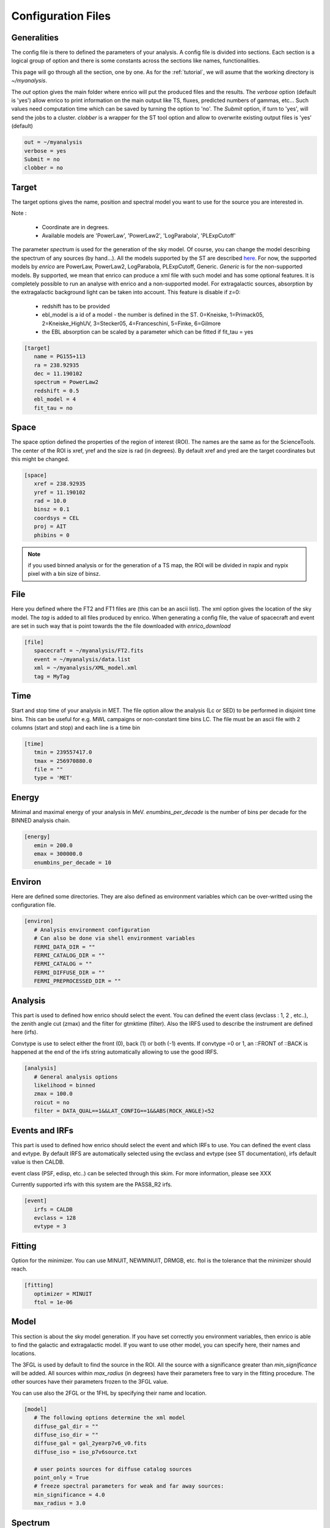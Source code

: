 .. _configfile:

Configuration Files
===================


Generalities
------------

The config file is there to defined the parameters of your analysis. A config file is divided into sections. Each section is a logical group of option and there is some constants across the sections like names, functionalities.


This page will go through all the section, one by one. As for the :ref:`tutorial`, we will asume that the working directory is  `~/myanalysis`.

The `out` option gives the main folder where enrico will put the produced files and the results. The `verbose` option (default is 'yes') allow enrico to print information on the main output like TS, fluxes, predicted numbers of gammas, etc... Such values need computation time which can be saved by turning the option to 'no'. The `Submit` option, if turn to 'yes', will send the jobs to a cluster. `clobber` is a wrapper for the ST tool option and allow to overwrite existing output files is 'yes' (default)

.. code-block:: ini

   out = ~/myanalysis
   verbose = yes
   Submit = no
   clobber = no

Target
------

The target options gives the name, position and spectral model you want to use for the source you are interested in.

Note :

 * Coordinate are in degrees.
 * Available models are 'PowerLaw', 'PowerLaw2', 'LogParabola', 'PLExpCutoff'

The parameter `spectrum` is used for the generation of the sky model. Of course, you can change the model describing the spectrum of any sources (by hand...). All the models supported by the ST are described `here <http://fermi.gsfc.nasa.gov/ssc/data/analysis/documentation/Cicerone/Cicerone_Likelihood/Model_Selection.html>`_. For now, the supported models by `enrico` are PowerLaw, PowerLaw2, LogParabola, PLExpCutoff, Generic. `Generic` is for the non-supported models. By supported, we mean that enrico can produce a xml file with such model and has some optional features. It is completely possible to run an analyse with enrico and a non-supported model. For extragalactic sources, absorption by the extragalactic background light can be taken into account. This feature is disable if z=0:

 * redshift has to be provided
 * ebl_model is a id of a model - the number is defined in the ST. 0=Kneiske, 1=Primack05, 2=Kneiske_HighUV, 3=Stecker05, 4=Franceschini, 5=Finke, 6=Gilmore
 * the EBL absorption can be scaled by a parameter which can be fitted if fit_tau = yes


.. code-block:: ini

   [target]
      name = PG155+113
      ra = 238.92935
      dec = 11.190102
      spectrum = PowerLaw2
      redshift = 0.5
      ebl_model = 4
      fit_tau = no

Space
-----

The space option defined the properties of the region of interest (ROI). The names are the same as for the ScienceTools.
The center of the ROI is xref, yref and the size is rad (in degrees). By default xref and yred are the target coordinates but this might be changed.

.. code-block:: ini

   [space]
      xref = 238.92935
      yref = 11.190102
      rad = 10.0
      binsz = 0.1
      coordsys = CEL
      proj = AIT
      phibins = 0

.. note:: 
   if you used binned analysis or for the generation of a TS map, the ROI
   will be divided in nxpix and nypix pixel with a bin size of binsz.

File
----

Here you defined where the FT2 and FT1 files are (this can be an ascii list). The xml option gives the location of the sky model. The `tag` is added to all files produced by enrico. When generating a config file, the value of spacecraft and event are set in such way that is point towards the the file downloaded with `enrico_download`


.. code-block:: ini

   [file]
      spacecraft = ~/myanalysis/FT2.fits
      event = ~/myanalysis/data.list
      xml = ~/myanalysis/XML_model.xml
      tag = MyTag


Time
----

Start and stop time of your analysis in MET. The file option allow the analysis (Lc or SED) to be performed in disjoint time bins. This can be useful for e.g. MWL campaigns or non-constant time bins LC. The file must be an ascii file with 2 columns (start and stop) and each line is a time bin


.. code-block:: ini


   [time]
      tmin = 239557417.0
      tmax = 256970880.0
      file = ""
      type = 'MET'

Energy
------

Minimal and maximal energy of your analysis in MeV. `enumbins_per_decade` is the number of bins per decade for the BINNED analysis chain.


.. code-block:: ini

   [energy]
      emin = 200.0
      emax = 300000.0
      enumbins_per_decade = 10



Environ
-------

Here are defined some directories. They are also defined as environment variables which can be over-writted using the configuration file.

.. code-block:: ini

   [environ]
      # Analysis environment configuration
      # Can also be done via shell environment variables
      FERMI_DATA_DIR = ""
      FERMI_CATALOG_DIR = ""
      FERMI_CATALOG = ""
      FERMI_DIFFUSE_DIR = ""
      FERMI_PREPROCESSED_DIR = ""


Analysis
--------

This part is used to defined how enrico should select the event. You can defined the event class (evclass : 1, 2 , etc..), the zenith angle cut (zmax) and the filter for gtmktime (filter). Also the IRFS used to describe the instrument are defined here (irfs). 

Convtype is use to select either the front (0), back (1) or both (-1) events. If convtype =0 or 1, an ::FRONT of ::BACK is happened at the end of the irfs string automatically allowing to use the good IRFS.

.. code-block:: ini

   [analysis]
      # General analysis options
      likelihood = binned
      zmax = 100.0
      roicut = no
      filter = DATA_QUAL==1&&LAT_CONFIG==1&&ABS(ROCK_ANGLE)<52


Events and IRFs
--------

This part is used to defined how enrico should select the event and which IRFs to use. You can defined the event class and evtype. By default IRFS are automatically selected using the  evclass and evtype (see ST documentation), irfs default value is then CALDB.

event class (PSF, edisp, etc..) can be selected through this skim. For more information, please see XXX

Currently supported irfs with this system are the PASS8_R2 irfs.

.. code-block:: ini

   [event]
      irfs = CALDB
      evclass = 128
      evtype = 3


Fitting
-------

Option for the minimizer. You can use MINUIT, NEWMINUIT, DRMGB, etc. ftol is the tolerance that the minimizer should reach.

.. code-block:: ini

   [fitting]
      optimizer = MINUIT
      ftol = 1e-06


Model
-----

This section is about the sky model generation. If you have set correctly you environment variables, then enrico is able to find the galactic and extragalactic model. If you want to use other model, you can specify here, their names and locations.

The 3FGL is used by default to find the source in the ROI. All the source with a significance greater than `min_significance` will be added. All sources within `max_radius` (in degrees) have their parameters free to vary in the fitting procedure. The other sources have their parameters frozen to the 3FGL value. 

You can use also the 2FGL or the 1FHL by specifying their name and location.

.. code-block:: ini

   [model]
      # The following options determine the xml model
      diffuse_gal_dir = ""
      diffuse_iso_dir = ""
      diffuse_gal = gal_2yearp7v6_v0.fits
      diffuse_iso = iso_p7v6source.txt
      
      # user points sources for diffuse catalog sources
      point_only = True
      # freeze spectral parameters for weak and far away sources:
      min_significance = 4.0
      max_radius = 3.0



Spectrum
--------

Options for `enrico_sed` which run all the ST tool to make an pointlike analysis.

 * FitsGeneration, if yes, enrico will make all the steps before running gtlike and generated all the fits files needed. If the files have already been generated, change FitsGeneration to no and enrico will only run gtlike

 * ResultPlots : Compute the SED (butterfly) and the model map (in the case of an binned analysis)

 * FrozenSpectralIndex : froze the spectral index of the source (works for POWERLAW and POWERLAW2 models)

 * SummedLike : you can use the summed likelihood method, then front and back event are treated separately and the likelihood which is minimized is the the sum of the front likelihood and back likelihood. This feature is provided by the ScienceTools.

 * Submit : submit the job to a cluster or run it in the current shell.

.. code-block:: ini

   [Spectrum]
      #Generates fits files or not?
      FitsGeneration = no
      #Generates plots (SED, model map)
      ResultPlots = yes
      #Freeze the spectral index of the source
      FrozenSpectralIndex = 0.0
      #Use the summed likelihood method
      SummedLike = no


UpperLimit
----------

This section allows to set up the upper limit computation. During the
computation, the spectral index of the source (it is assumed that a POWERLAW or
POWERLAW2 model is used) is frozen to `SpectralIndex`. 3 methods can be used,
Profile or Integral (see the Fermi web site for more informations) and Poisson .base on the Feldman-Cousins method for low signal (Only 95 % yet available)

An upper limit, at the confidence level `cl`, is computed if the TS is below TSlimit. This hold only for `enrico_sed`


.. code-block:: ini

   [UpperLimit]
      #Assumed Spectral index
      SpectralIndex = 1.5
      # UL method could be Profile or Integral (provided by the fermi collaboration)
      Method = Profile
      envelope = no
      #Compute an UL if the TS of the sources is <TSlimit
      TSlimit = 25.0
      # Confidence level for the Ul computation
      cl = 0.95

LightCurve : running the analyse in time bins
----------------------------------------


Option for enrico_lc which run an entire analysis in time bins and produce all the fits files needed to use gtlike.

 * FitsGeneration, if yes, enrico will make all the steps before running gtlike and generated all the fits files needed. If the files have already been generated, change FitsGeneration to no and enrico will only run gtlike

 * NLCbin : number of time bins

 * MakeConfFile : enrico_lc will produce config file readable by enrico for each time bin. You can ask the tool to not do so, if you want to use/modify the config files.

 * Submit : submit the job to a cluster or run it in the current shell.

 * TSLightCurve : an upper limit is computed is the TS in a time bin is below this value.

 * DiagnosticPlots : ask enrico_plot_lc to generate diagnostic plot (TS vs time, Npred vs flux ...)

.. code-block:: ini

   [LightCurve]
      #Generates fits files or not?
      FitsGeneration = yes
      #Number of points for the LC
      NLCbin = 20
      MakeConfFile = no
      #Compute an UL if the TS of the sources is <TSLightCurve
      TSLightCurve = 9.0
      #Generates control plots
      DiagnosticPlots = yes


Folded LightCurve
-----------------

This section is devoted to the folded LC. This is designed for binary system analysis.

  * NLCbin : number of time bins

  * epoch: Epoch of phase=0 in MJD, equal to tmin is 0

  * Period: Orbital period in days

.. code-block:: ini

   [FoldedLC]
      #Number of bins for the orbitally folded LC
      NLCbin = 10
      #Epoch of phase=0 in MJD, equal to tmin is 0
      epoch = 0
      #Orbital period in days
      Period = 10


Ebin : running the analyse in energy bins
--------------------------------

 * FitsGeneration, if yes, enrico will make all the steps before running gtlike and generated all the fits files needed. If the files have already been generated, change FitsGeneration to no and enrico will only run gtlike

 * NumEnergyBins :  number of bins in energy

 * TSEnergyBins : an upper limit is computed is the TS in an energy bin is below this value.

 * Submit : submit the job to a cluster or run it in the current shell.

.. code-block:: ini

   [Ebin]
      #Generates fits files or not?
      FitsGeneration = yes
      NumEnergyBins = 7
      #Compute an UL if the TS of the sources is <TSEnergyBins
      TSEnergyBins = 9

Option for enrico_tsmap

TSMap : creating a TS map
--------------------------------

This section is used to configured `enrico_tsmap` and `enrico_plot_tsmap` 

 * Re-Fit : use rerun gtlike in order to have the best fit parameters in your model.

 * npix : number of pixels of you map. Remember that the TS map grid is based on the other maps (like count map) produced before and centred to the coordinates xref,yref.

 * RemoveTarget : remove your source of interest form the map by freezing its parameters.

 * Submit : submit the job to a cluster or run it in the current shell.

In order to speed up the process, parallel computation can be used. Either each pixel can be a job by itself (option [TSMap]/method = pixel) or a job can regroup an entire row of pixel (option [TSMap]/method = row)

.. code-block:: ini

   [TSMap]
      #Re-fit before computing the TS map
      Re-Fit = no
      #Numbers of pixel in x and y
      npix = 10
      #Remove or not the target from the model
      RemoveTarget = yes
      #Generate the TS map pixel by pixel or by grouping the pixels by row.
      #(reduce the numbers of jobs but each job are longer)
      method = row


If a pixel (or a row) has failed you can rerun it. For the pixel 49,4 :

.. code-block:: ini

   enrico_tsmap myanalysis.conf 49 4


For the entire row 49 :

.. code-block:: ini

   enrico_tsmap myanalysis.conf 49



Findsrc : Finding the position of a source
--------------------------------

This section is used to configured `enrico_findsrc`. It run the tool gtfindsource and update the file Roi_model.reg with the fitted position in red.

 * FitsGeneration, if yes, enrico will make all the steps before running gtfindsource and generated all the fits files needed. If the files have already been generated, change FitsGeneration to no and enrico will only run gtfindsource

 * Refit :  re-run the optimizer before (use the option reopt)

.. code-block:: ini

   [findsrc]
      #Generates fits files or not?
      FitsGeneration = option('yes', 'no', default='yes')
      #Reoptimize before
      Refit = option('yes', 'no', default='yes')

srcprob : Get the highest energy event
--------------------------------

This section is used to configured `enrico_srcprob`.

This part get the highest energy events that can bee associated to the sources in the lit. The probability to be a source event is also computed (using unbinned analyse). The source list has to be an ascii text.

.. code-block:: ini
   [srcprob]
      #Generates fits files or not?
      FitsGeneration = option('yes', 'no', default='yes')
      #radius for the computation
      rad = float(default=1)
      # list of sources 
      srclist = string(default="")
      # number of photons to print
      numberPhoton = integer(default=10)

Contours : Compute confidence contour
--------------------------------

This section is used to configured `enrico_contour`. It is possible to compute the 1, 2 and 3 sigma contour of the 2 parameters given here.

.. code-block:: ini
   [Contours]
      parname1 = string(default="Prefactor")
      parname2 = string(default="Index")

